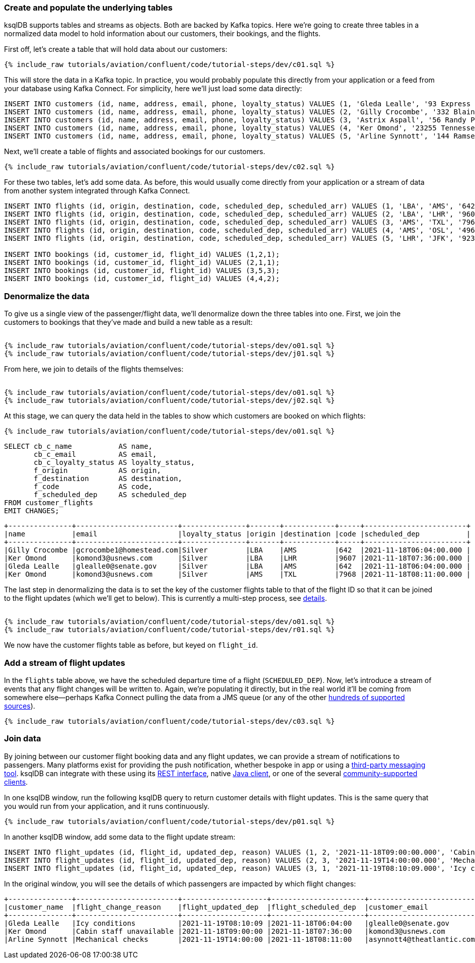 ### Create and populate the underlying tables

ksqlDB supports tables and streams as objects. Both are backed by Kafka topics. Here we're going to create three tables in a normalized data model to hold information about our customers, their bookings, and the flights. 

First off, let's create a table that will hold data about our customers: 

++++
<pre class="snippet"><code class="sql">{% include_raw tutorials/aviation/confluent/code/tutorial-steps/dev/c01.sql %}</code></pre>
++++

This will store the data in a Kafka topic. In practice, you would probably populate this directly from your application or a feed from your database using Kafka Connect. For simplicity, here we'll just load some data directly: 

[source,sql]
----
INSERT INTO customers (id, name, address, email, phone, loyalty_status) VALUES (1, 'Gleda Lealle', '93 Express Point', 'glealle0@senate.gov', '+351 831 301 6746', 'Silver');
INSERT INTO customers (id, name, address, email, phone, loyalty_status) VALUES (2, 'Gilly Crocombe', '332 Blaine Avenue', 'gcrocombe1@homestead.com', '+33 203 565 3736', 'Silver');
INSERT INTO customers (id, name, address, email, phone, loyalty_status) VALUES (3, 'Astrix Aspall', '56 Randy Place', 'aaspall2@ebay.co.uk', '+33 679 296 6645', 'Gold');
INSERT INTO customers (id, name, address, email, phone, loyalty_status) VALUES (4, 'Ker Omond', '23255 Tennessee Court', 'komond3@usnews.com', '+33 515 323 0170', 'Silver');
INSERT INTO customers (id, name, address, email, phone, loyalty_status) VALUES (5, 'Arline Synnott', '144 Ramsey Avenue', 'asynnott4@theatlantic.com', '+62 953 759 8885', 'Bronze');
----

Next, we'll create a table of flights and associated bookings for our customers. 

++++
<pre class="snippet"><code class="sql">{% include_raw tutorials/aviation/confluent/code/tutorial-steps/dev/c02.sql %}</code></pre>
++++

For these two tables, let's add some data. As before, this would usually come directly from your application or a stream of data from another system integrated through Kafka Connect. 

[source,sql]
----
INSERT INTO flights (id, origin, destination, code, scheduled_dep, scheduled_arr) VALUES (1, 'LBA', 'AMS', '642',  '2021-11-18T06:04:00', '2021-11-18T06:48:00');
INSERT INTO flights (id, origin, destination, code, scheduled_dep, scheduled_arr) VALUES (2, 'LBA', 'LHR', '9607', '2021-11-18T07:36:00', '2021-11-18T08:05:00');
INSERT INTO flights (id, origin, destination, code, scheduled_dep, scheduled_arr) VALUES (3, 'AMS', 'TXL', '7968', '2021-11-18T08:11:00', '2021-11-18T10:41:00');
INSERT INTO flights (id, origin, destination, code, scheduled_dep, scheduled_arr) VALUES (4, 'AMS', 'OSL', '496',  '2021-11-18T11:20:00', '2021-11-18T13:25:00');
INSERT INTO flights (id, origin, destination, code, scheduled_dep, scheduled_arr) VALUES (5, 'LHR', 'JFK', '9230', '2021-11-18T10:36:00', '2021-11-18T19:07:00');

INSERT INTO bookings (id, customer_id, flight_id) VALUES (1,2,1);
INSERT INTO bookings (id, customer_id, flight_id) VALUES (2,1,1);
INSERT INTO bookings (id, customer_id, flight_id) VALUES (3,5,3);
INSERT INTO bookings (id, customer_id, flight_id) VALUES (4,4,2);
----

### Denormalize the data

To give us a single view of the passenger/flight data, we'll denormalize down the three tables into one. First, we join the customers to bookings that they've made and build a new table as a result: 

++++
<pre class="snippet"><code class="sql">
{% include_raw tutorials/aviation/confluent/code/tutorial-steps/dev/o01.sql %}
{% include_raw tutorials/aviation/confluent/code/tutorial-steps/dev/j01.sql %}
</code></pre>
++++

From here, we join to details of the flights themselves: 

++++
<pre class="snippet"><code class="sql">
{% include_raw tutorials/aviation/confluent/code/tutorial-steps/dev/o01.sql %}
{% include_raw tutorials/aviation/confluent/code/tutorial-steps/dev/j02.sql %}
</code></pre>
++++

At this stage, we can query the data held in the tables to show which customers are booked on which flights: 

++++
<pre class="snippet"><code class="sql">{% include_raw tutorials/aviation/confluent/code/tutorial-steps/dev/o01.sql %}</code></pre>
++++

[source,sql]
----
SELECT cb_c_name           AS name,
       cb_c_email          AS email,
       cb_c_loyalty_status AS loyalty_status,
       f_origin            AS origin,
       f_destination       AS destination,
       f_code              AS code,
       f_scheduled_dep     AS scheduled_dep
FROM customer_flights
EMIT CHANGES;      
----

[source,text]
----
+---------------+------------------------+---------------+-------+------------+-----+------------------------+
|name           |email                   |loyalty_status |origin |destination |code |scheduled_dep           |
+---------------+------------------------+---------------+-------+------------+-----+------------------------+
|Gilly Crocombe |gcrocombe1@homestead.com|Silver         |LBA    |AMS         |642  |2021-11-18T06:04:00.000 |
|Ker Omond      |komond3@usnews.com      |Silver         |LBA    |LHR         |9607 |2021-11-18T07:36:00.000 |
|Gleda Lealle   |glealle0@senate.gov     |Silver         |LBA    |AMS         |642  |2021-11-18T06:04:00.000 |
|Ker Omond      |komond3@usnews.com      |Silver         |AMS    |TXL         |7968 |2021-11-18T08:11:00.000 |
----

The last step in denormalizing the data is to set the key of the customer flights table to that of the flight ID so that it can be joined to the flight updates (which we'll get to below). 
This is currently a multi-step process, see link:https://github.com/confluentinc/ksql/issues/2356[details].

++++
<pre class="snippet"><code class="sql">
{% include_raw tutorials/aviation/confluent/code/tutorial-steps/dev/o01.sql %}
{% include_raw tutorials/aviation/confluent/code/tutorial-steps/dev/r01.sql %}
</code></pre>
++++

We now have the customer flights table as before, but keyed on `flight_id`. 

### Add a stream of flight updates

In the `flights` table above, we have the scheduled departure time of a flight (`SCHEDULED_DEP`). Now, let's introduce a stream of events that any flight changes will be written to. Again, we're populating it directly, but in the real world it'll be coming from somewhere else—perhaps Kafka Connect pulling the data from a JMS queue (or any of the other link:https://hub.confluent.io[hundreds of supported sources]). 

++++
<pre class="snippet"><code class="sql">{% include_raw tutorials/aviation/confluent/code/tutorial-steps/dev/c03.sql %}</code></pre>
++++

### Join data

By joining between our customer flight booking data and any flight updates, we can provide a stream of notifications to passengers. Many platforms exist for providing the push notification, whether bespoke in app or using a link:https://www.confluent.io/blog/building-a-telegram-bot-powered-by-kafka-and-ksqldb/[third-party messaging tool]. ksqlDB can integrate with these using its link:https://docs.ksqldb.io/en/latest/developer-guide/api/[REST interface], native link:https://docs.ksqldb.io/en/latest/developer-guide/ksqldb-clients/java-client/[Java client], or one of the several https://docs.ksqldb.io/en/0.22.0-ksqldb/developer-guide/ksqldb-clients/[community-supported clients]. 

In one ksqlDB window, run the following ksqlDB query to return customer details with flight updates. This is the same query that you would run from your application, and it runs continuously. 

++++
<pre class="snippet"><code class="sql">{% include_raw tutorials/aviation/confluent/code/tutorial-steps/dev/p01.sql %}</code></pre>
++++

In another ksqlDB window, add some data to the flight update stream: 

[source,sql]
----
INSERT INTO flight_updates (id, flight_id, updated_dep, reason) VALUES (1, 2, '2021-11-18T09:00:00.000', 'Cabin staff unavailable');
INSERT INTO flight_updates (id, flight_id, updated_dep, reason) VALUES (2, 3, '2021-11-19T14:00:00.000', 'Mechanical checks');
INSERT INTO flight_updates (id, flight_id, updated_dep, reason) VALUES (3, 1, '2021-11-19T08:10:09.000', 'Icy conditions');
----

In the original window, you will see the details of which passengers are impacted by which flight changes:

[source,text]
----
+---------------+------------------------+--------------------+----------------------+---------------------------+------------------+-------------------+------------+
|customer_name  |flight_change_reason    |flight_updated_dep  |flight_scheduled_dep  |customer_email             |customer_phone    |flight_destination |flight_code |
+---------------+------------------------+--------------------+----------------------+---------------------------+------------------+-------------------+------------+
|Gleda Lealle   |Icy conditions          |2021-11-19T08:10:09 |2021-11-18T06:04:00   |glealle0@senate.gov        |+351 831 301 6746 |AMS                |642         |
|Ker Omond      |Cabin staff unavailable |2021-11-18T09:00:00 |2021-11-18T07:36:00   |komond3@usnews.com         |+33 515 323 0170  |LHR                |9607        |
|Arline Synnott |Mechanical checks       |2021-11-19T14:00:00 |2021-11-18T08:11:00   |asynnott4@theatlantic.com  |+62 953 759 8885  |TXL                |7968        |
----
